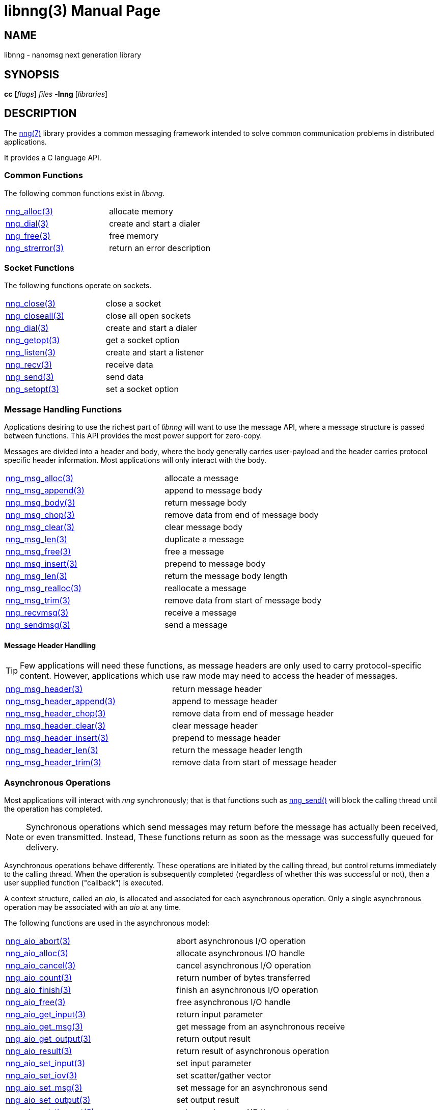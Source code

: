 = libnng(3)
:doctype: manpage
:manmanual: nng
:mansource: nng
:copyright: Copyright 2018 mailto:info@staysail.tech[Staysail Systems, Inc.] + \
            Copyright 2018 mailto:info@capitar.com[Capitar IT Group BV] + \
            {blank} + \
            This document is supplied under the terms of the \
            https://opensource.org/licenses/MIT[MIT License].

== NAME

libnng - nanomsg next generation library

== SYNOPSIS

*cc* [_flags_] _files_ *-lnng* [_libraries_]


== DESCRIPTION

The <<nng#,nng(7)>> library provides a common messaging framework
intended to solve common communication problems in distributed applications.

It provides a C language API.

=== Common Functions

The following common functions exist in _libnng_.

|===
|<<nng_alloc#,nng_alloc(3)>>|allocate memory
|<<nng_dial#,nng_dial(3)>>|create and start a dialer
|<<nng_free#,nng_free(3)>>|free memory
|<<nng_strerror#,nng_strerror(3)>>|return an error description
|===

=== Socket Functions

The following functions operate on sockets.

|===
|<<nng_close#,nng_close(3)>>|close a socket
|<<nng_closeall#,nng_closeall(3)>>|close all open sockets
|<<nng_dial#,nng_dial(3)>>|create and start a dialer
|<<nng_getopt#,nng_getopt(3)>>|get a socket option
|<<nng_listen#,nng_listen(3)>>|create and start a listener
|<<nng_recv#,nng_recv(3)>>|receive data
|<<nng_send#,nng_send(3)>>|send data
|<<nng_setopt#,nng_setopt(3)>>|set a socket option
|===

=== Message Handling Functions

Applications desiring to use the richest part of _libnng_ will want to
use the message API, where a message structure is passed between functions.
This API provides the most power support for zero-copy.

Messages are divided into a header and body, where the body generally carries
user-payload and the header carries protocol specific header information.
Most applications will only interact with the body.

|===
|<<nng_msg_alloc#,nng_msg_alloc(3)>>|allocate a message
|<<nng_msg_append#,nng_msg_append(3)>>|append to message body
|<<nng_msg_body#,nng_msg_body(3)>>|return message body
|<<nng_msg_chop#,nng_msg_chop(3)>>|remove data from end of message body
|<<nng_msg_clear#,nng_msg_clear(3)>>|clear message body
|<<nng_msg_dup#,nng_msg_len(3)>>|duplicate a message
|<<nng_msg_free#,nng_msg_free(3)>>|free a message
|<<nng_msg_insert#,nng_msg_insert(3)>>|prepend to message body
|<<nng_msg_len#,nng_msg_len(3)>>|return the message body length
|<<nng_msg_realloc#,nng_msg_realloc(3)>>|reallocate a message
|<<nng_msg_trim#,nng_msg_trim(3)>>|remove data from start of message body
|<<nng_recv_msg#,nng_recvmsg(3)>>|receive a message
|<<nng_sendmsg#,nng_sendmsg(3)>>|send a message
|===

==== Message Header Handling

TIP: Few applications will need these functions, as message headers are only
used to carry protocol-specific content.  However, applications which use raw
mode may need to access the header of messages.

|===
|<<nng_msg_header#,nng_msg_header(3)>>|return message header
|<<nng_msg_header_append#,nng_msg_header_append(3)>>|append to message header
|<<nng_msg_header_chop#,nng_msg_header_chop(3)>>|remove data from end of message header
|<<nng_msg_header_clear#,nng_msg_header_clear(3)>>|clear message header
|<<nng_msg_header_insert#,nng_msg_header_insert(3)>>|prepend to message header
|<<nng_msg_header_len#,nng_msg_header_len(3)>>|return the message header length
|<<nng_msg_header_trim#,nng_msg_header_trim(3)>>|remove data from start of message header
|===

=== Asynchronous Operations

Most applications will interact with _nng_ synchronously; that is that
functions such as <<nng_send#,nng_send()>> will block the calling
thread until the operation has completed.

NOTE: Synchronous operations which send messages may return before the
message has actually been received, or even transmitted.  Instead, These
functions return as soon as the message was successfully queued for
delivery.

Asynchronous operations behave differently.  These operations are
initiated by the calling thread, but control returns immediately to
the calling thread.  When the operation is subsequently completed (regardless
of whether this was successful or not), then a user supplied function
("callback") is executed.

A context structure, called an _aio_, is allocated and associated for
each asynchronous operation.  Only a single asynchronous operation may
be associated with an _aio_ at any time.

The following functions are used in the asynchronous model:

|===
|<<nng_aio_abort#,nng_aio_abort(3)>>|abort asynchronous I/O operation
|<<nng_aio_alloc#,nng_aio_alloc(3)>>|allocate asynchronous I/O handle
|<<nng_aio_cancel#,nng_aio_cancel(3)>>|cancel asynchronous I/O operation
|<<nng_aio_count#,nng_aio_count(3)>>|return number of bytes transferred
|<<nng_aio_finish#,nng_aio_finish(3)>>|finish an asynchronous I/O operation
|<<nng_aio_free#,nng_aio_free(3)>>|free asynchronous I/O handle
|<<nng_aio_get_input#,nng_aio_get_input(3)>>|return input parameter
|<<nng_aio_get_msg#,nng_aio_get_msg(3)>>|get message from an asynchronous receive
|<<nng_aio_get_output#,nng_aio_get_output(3)>>|return output result
|<<nng_aio_result#,nng_aio_result(3)>>|return result of asynchronous operation
|<<nng_aio_set_input#,nng_aio_set_input(3)>>|set input parameter
|<<nng_aio_set_iov#,nng_aio_set_iov(3)>>|set scatter/gather vector
|<<nng_aio_set_msg#,nng_aio_set_msg(3)>>|set message for an asynchronous send
|<<nng_aio_set_output#,nng_aio_set_output(3)>>|set output result
|<<nng_aio_set_timeout#,nng_aio_set_timeout(3)>>|set asynchronous I/O timeout
|<<nng_aio_stop#,nng_aio_stop(3)>>|stop asynchronous I/O operation
|<<nng_aio_wait#,nng_aio_wait(3)>>|wait for asynchronous I/O operation
|<<nng_recv_aio#,nng_recv_aio(3)>>|receive message asynchronously
|<<nng_send_aio#,nng_send_aio(3)>>|send message asynchronously
|===

=== Protocols

The following functions are used to construct a socket with a specific
protocol:

|===
| <<nng_bus#,nng_bus_open(3)>>|open a bus socket
| <<nng_pair#,nng_pair_open(3)>>|open a pair socket
| <<nng_pub#,nng_pub_open(3)>>|open a pub socket
| <<nng_rep#,nng_rep_open(3)>>|open a rep socket
| <<nng_req#,nng_req_open(3)>>|open a req socket
| <<nng_respondent#,nng_respondent_open(3)>>|open a respondent socket
| <<nng_sub#,nng_sub_open(3)>>|open a sub socket
| <<nng_surveyor#,nng_surveyor_open(3)>>|open a surveyor socket
|===

=== Transports

The following functions are used to register a transport for use.

|===
| <<nng_inproc#,nng_inproc_register(3)>>|register inproc transport
| <<nng_ipc#,nng_ipc_register(3)>>|register IPC transport
| <<nng_tcp#,nng_tcp_register(3)>>|register TCP transport
| <<nng_tls#,nng_tls_register(3)>>|register TLS transport
| <<nng_ws#,nng_ws_register(3)>>|register WebSocket transport
| <<nng_wss#,nng_wss_register(3)>>|register WebSocket Secure transport
| <<nng_zerotier#,nng_zerotier_register(3)>>|register ZeroTier transport
|===

=== URL Object

Common functionality is supplied for parsing and handling
universal resource locators (URLS).

|===
| <<nng_url_clone#,nng_url_clone(3)>>|clone URL structure
| <<nng_url_free#,nng_url_free(3)>>|free URL structure
| <<nng_url_parse#,nng_url_parse(3)>>|create URL structure from string
|===


=== HTTP Support

The library may be configured with support for HTTP, and this will
be the case if WebSocket support is configured as well.  In this case,
it is possible to access functionality to support the creation of
HTTP (and HTTP/S if TLS support is present) servers and clients.

==== Common HTTP Functions

The following functions are used to work with HTTP requests, responses,
and connections.

|===
| <<nng_http_conn_close#,nng_http_conn_close(3)>>|close HTTP connection
| <<nng_http_conn_read#,nng_http_conn_read(3)>>|read from HTTP connection
| <<nng_http_conn_read_all#,nng_http_conn_read_all(3)>>|read all from HTTP connection
| <<nng_http_conn_read_req#,nng_http_conn_read_req(3)>>|read HTTP request
| <<nng_http_conn_read_res#,nng_http_conn_read_req(3)>>|read HTTP response
| <<nng_http_conn_write#,nng_http_conn_write(3)>>|write to HTTP connection
| <<nng_http_conn_write_all#,nng_http_conn_write_all(3)>>|write all to HTTP connection
| <<nng_http_conn_write_req#,nng_http_conn_write(3)>>|write HTTP request
| <<nng_http_conn_write_res#,nng_http_conn_write(3)>>|write HTTP response
| <<nng_http_req_add_header#,nng_http_req_add_header(3)>>|add HTTP request header
| <<nng_http_req_alloc#,nng_http_req_alloc(3)>>|allocate HTTP request structure
| <<nng_http_req_copy_data#,nng_http_req_copy_data(3)>>|copy HTTP request body
| <<nng_http_req_del_header#,nng_http_req_del_header(3)>>|delete HTTP request header
| <<nng_http_req_free#,nng_http_req_free(3)>>|free HTTP request structure
| <<nng_http_req_get_header#,nng_http_req_get_header(3)>>|return HTTP request header
| <<nng_http_req_get_method#,nng_http_req_get_method(3)>>|return HTTP request method
| <<nng_http_req_get_uri#,nng_http_req_get_uri(3)>>|return HTTP request URI
| <<nng_http_req_get_version#,nng_http_req_get_version(3)>>|return HTTP request protocol version
| <<nng_http_req_set_data#,nng_http_req_set_data(3)>>|set HTTP request body
| <<nng_http_req_set_header#,nng_http_req_set_header(3)>>|set HTTP request header
| <<nng_http_req_set_method#,nng_http_req_set_method(3)>>|set HTTP request method
| <<nng_http_req_set_uri#,nng_http_req_set_uri(3)>>|set HTTP request URI
| <<nng_http_req_set_version#,nng_http_req_set_version(3)>>|set HTTP request protocol version
| <<nng_http_res_add_header#,nng_http_res_add_header(3)>>|add HTTP response header
| <<nng_http_res_alloc#,nng_http_res_alloc(3)>>|allocate HTTP response structure
| <<nng_http_res_alloc_error#,nng_http_res_alloc_error(3)>>|allocate HTTP error response
| <<nng_http_res_copy_data#,nng_http_res_copy_data(3)>>|copy HTTP response body
| <<nng_http_res_del_header#,nng_http_res_del_header(3)>>|delete HTTP response header
| <<nng_http_res_free#,nng_http_res_free(3)>>|free HTTP response structure
| <<nng_http_res_set_data#,nng_http_res_set_data(3)>>|set HTTP response body
| <<nng_http_res_get_header#,nng_http_res_get_header(3)>>|return HTTP response header
| <<nng_http_res_get_reason#,nng_http_res_get_reason(3)>>|return HTTP response reason
| <<nng_http_res_get_status#,nng_http_res_get_status(3)>>|return HTTP response status
| <<nng_http_res_get_version#,nng_http_res_get_version(3)>>|return HTTP response protocol version
| <<nng_http_res_set_header#,nng_http_res_set_header(3)>>|set HTTP response header
| <<nng_http_res_set_reason#,nng_http_res_set_reason(3)>>|set HTTP response reason
| <<nng_http_res_set_status#,nng_http_res_set_status(3)>>|set HTTP response status
| <<nng_http_res_set_version#,nng_http_res_set_version(3)>>|set HTTP response protocol version
|===

==== HTTP Client Functions

These functions are intended for use with HTTP client applications.

|===
| <<nng_http_client_alloc#,nng_http_client_alloc(3)>>|allocate HTTP client
| <<nng_http_client_connect#,nng_http_client_connect(3)>>|establish HTTP client connection
| <<nng_http_client_free#,nng_http_client_free(3)>>|free HTTP client
| <<nng_http_client_get_tls#,nng_http_client_get_tls(3)>>|get HTTP client TLS configuration
| <<nng_http_client_set_tls#,nng_http_client_set_tls(3)>>|set HTTP client TLS configuration
|===

==== HTTP Server Functions

These functions are intended for use with HTTP server applications.

|===
| <<nng_http_handler_alloc#,nng_http_handler_alloc(3)>>|allocate HTTP server handler
| <<nng_http_handler_free#,nng_http_handler_free(3)>>|free HTTP server handler
| <<nng_http_handler_get_data#,nng_http_handler_get_data(3)>>|return extra data for HTTP handler
| <<nng_http_handler_set_data#,nng_http_handler_set_data(3)>>|set extra data for HTTP handler
| <<nng_http_handler_set_host#,nng_http_handler_set_host(3)>>|set host for HTTP handler
| <<nng_http_handler_set_method#,nng_http_handler_set_method(3)>>|set HTTP handler method
| <<nng_http_handler_set_tree#,nng_http_handler_set_tree(3)>>|set HTTP handler to match trees
| <<nng_http_hijack#,nng_http_hijack(3)>>|hijack HTTP server connection
| <<nng_http_server_add_handler#,nng_http_server_add_handler(3)>>|add HTTP server handler
| <<nng_http_server_del_handler#,nng_http_server_del_handler(3)>>|delete HTTP server handler
| <<nng_http_server_get_tls#,nng_http_server_get_tls(3)>>|get HTTP server TLS configuration
| <<nng_http_server_hold#,nng_http_server_get_tls(3)>>|get and hold HTTP server instance
| <<nng_http_server_release#,nng_http_server_get_tls(3)>>|release HTTP server instance
| <<nng_http_server_set_tls#,nng_http_server_set_tls(3)>>|set HTTP server TLS configuration
| <<nng_http_server_start#,nng_http_server_start(3)>>|start HTTP server
| <<nng_http_server_stop#,nng_http_server_stop(3)>>|stop HTTP server
|===

=== TLS Configuration Objects

The following functions are used to manipulate transport layer security
(TLS) configuration objects.

NOTE: These functions will only be present if the library has been built
with TLS support.

|===
| <<nng_tls_config_auth_alloc#,nng_tls_config_alloc(3)>>|allocate TLS configuration
| <<nng_tls_config_auth_mode#,nng_tls_config_auth_mode(3)>>|set authentication mode
| <<nng_tls_config_ca_chain#,nng_tls_config_ca_chain(3)>>|set certificate authority chain
| <<nng_tls_config_ca_file#,nng_tls_config_ca_file(3)>>|load certificate authority from file
| <<nng_tls_config_cert_key_file#,nng_tls_config_cert_key_file_cert(3)>>|load own certificate and key from file
| <<nng_tls_config_own_cert#,nng_tls_config_own_cert(3)>>|set own certificate and key
| <<nng_tls_config_free#,nng_tls_config_free(3)>>|free TLS configuration
| <<nng_tls_config_server_name#,nng_tls_config_server_name(3)>>|set remote server name
|===


== SEE ALSO

<<nng#,nng(7)>>,
<<nng_compat#,nng_compat(3)>>

== COPYRIGHT

{copyright}
